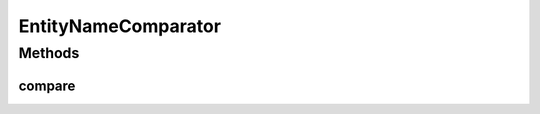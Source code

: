 .. java:import:: org.motechproject.mds.dto EntityDto

.. java:import:: java.io Serializable

.. java:import:: java.util Comparator

EntityNameComparator
====================

.. java:package:: org.motechproject.mds.web.comparator
   :noindex:

.. java:type:: public class EntityNameComparator implements Comparator<EntityDto>, Serializable

   The \ ``EntityNameComparator``\  compares two objects of \ :java:ref:`org.motechproject.mds.dto.EntityDto`\  type by their name (it ignores case differences in names).

Methods
-------
compare
^^^^^^^

.. java:method:: @Override public int compare(EntityDto one, EntityDto two)
   :outertype: EntityNameComparator

   {@inheritDoc}

